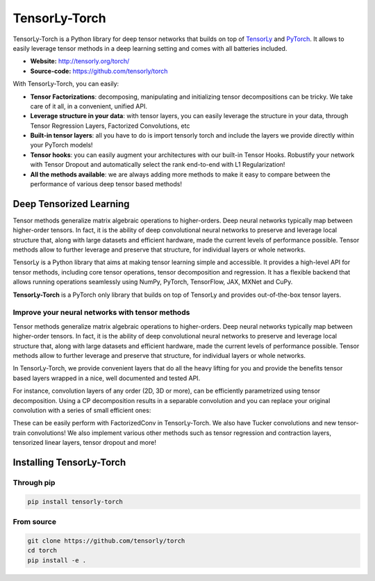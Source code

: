 ==============
TensorLy-Torch
==============

TensorLy-Torch is a Python library for deep tensor networks that
builds on top of `TensorLy <https://github.com/tensorly/tensorly/>`_
and `PyTorch <https://pytorch.org/>`_.
It allows to easily leverage tensor methods in a deep learning setting and comes with all batteries included.

- **Website:** http://tensorly.org/torch/
- **Source-code:**  https://github.com/tensorly/torch


With TensorLy-Torch, you can easily: 

- **Tensor Factorizations**: decomposing, manipulating and initializing tensor decompositions can be tricky. We take care of it all, in a convenient, unified API.
- **Leverage structure in your data**: with tensor layers, you can easily leverage the structure in your data, through Tensor Regression Layers, Factorized Convolutions, etc
- **Built-in tensor layers**: all you have to do is import tensorly torch and include the layers we provide directly within your PyTorch models!
- **Tensor hooks**: you can easily augment your architectures with our built-in Tensor Hooks. Robustify your network with Tensor Dropout and automatically select the rank end-to-end with L1 Regularization!
- **All the methods available**: we are always adding more methods to make it easy to compare between the performance of various deep tensor based methods!

Deep Tensorized Learning
========================

Tensor methods generalize matrix algebraic operations to higher-orders. Deep neural networks typically map between higher-order tensors. 
In fact, it is the ability of deep convolutional neural networks to preserve and leverage local structure that, along with large datasets and efficient hardware, made the current levels of performance possible.
Tensor methods allow to further leverage and preserve that structure, for individual layers or whole networks. 

.. image:: ./doc/_static/tensorly-torch-pyramid.png

TensorLy is a Python library that aims at making tensor learning simple and accessible.
It provides a high-level API for tensor methods, including core tensor operations, tensor decomposition and regression. 
It has a flexible backend that allows running operations seamlessly using NumPy, PyTorch, TensorFlow, JAX, MXNet and CuPy.
 
**TensorLy-Torch** is a PyTorch only library that builds on top of TensorLy and provides out-of-the-box tensor layers.

Improve your neural networks with tensor methods
------------------------------------------------

Tensor methods generalize matrix algebraic operations to higher-orders. Deep neural networks typically map between higher-order tensors. 
In fact, it is the ability of deep convolutional neural networks to preserve and leverage local structure that, along with large datasets and efficient hardware, made the current levels of performance possible.
Tensor methods allow to further leverage and preserve that structure, for individual layers or whole networks. 

In TensorLy-Torch, we provide convenient layers that do all the heavy lifting for you 
and provide the benefits tensor based layers wrapped in a nice, well documented and tested API.

For instance, convolution layers of any order (2D, 3D or more), can be efficiently parametrized
using tensor decomposition. Using a CP decomposition results in a separable convolution
and you can replace your original convolution with a series of small efficient ones: 

.. image:: ./doc/_static/cp-conv.png 

These can be easily perform with FactorizedConv in TensorLy-Torch.
We also have Tucker convolutions and new tensor-train convolutions!
We also implement various other methods such as tensor regression and contraction layers, 
tensorized linear layers, tensor dropout and more!


Installing TensorLy-Torch
=========================

Through pip
-----------

.. code:: 

   pip install tensorly-torch
   
   
From source
-----------

.. code::

  git clone https://github.com/tensorly/torch
  cd torch
  pip install -e .
  




